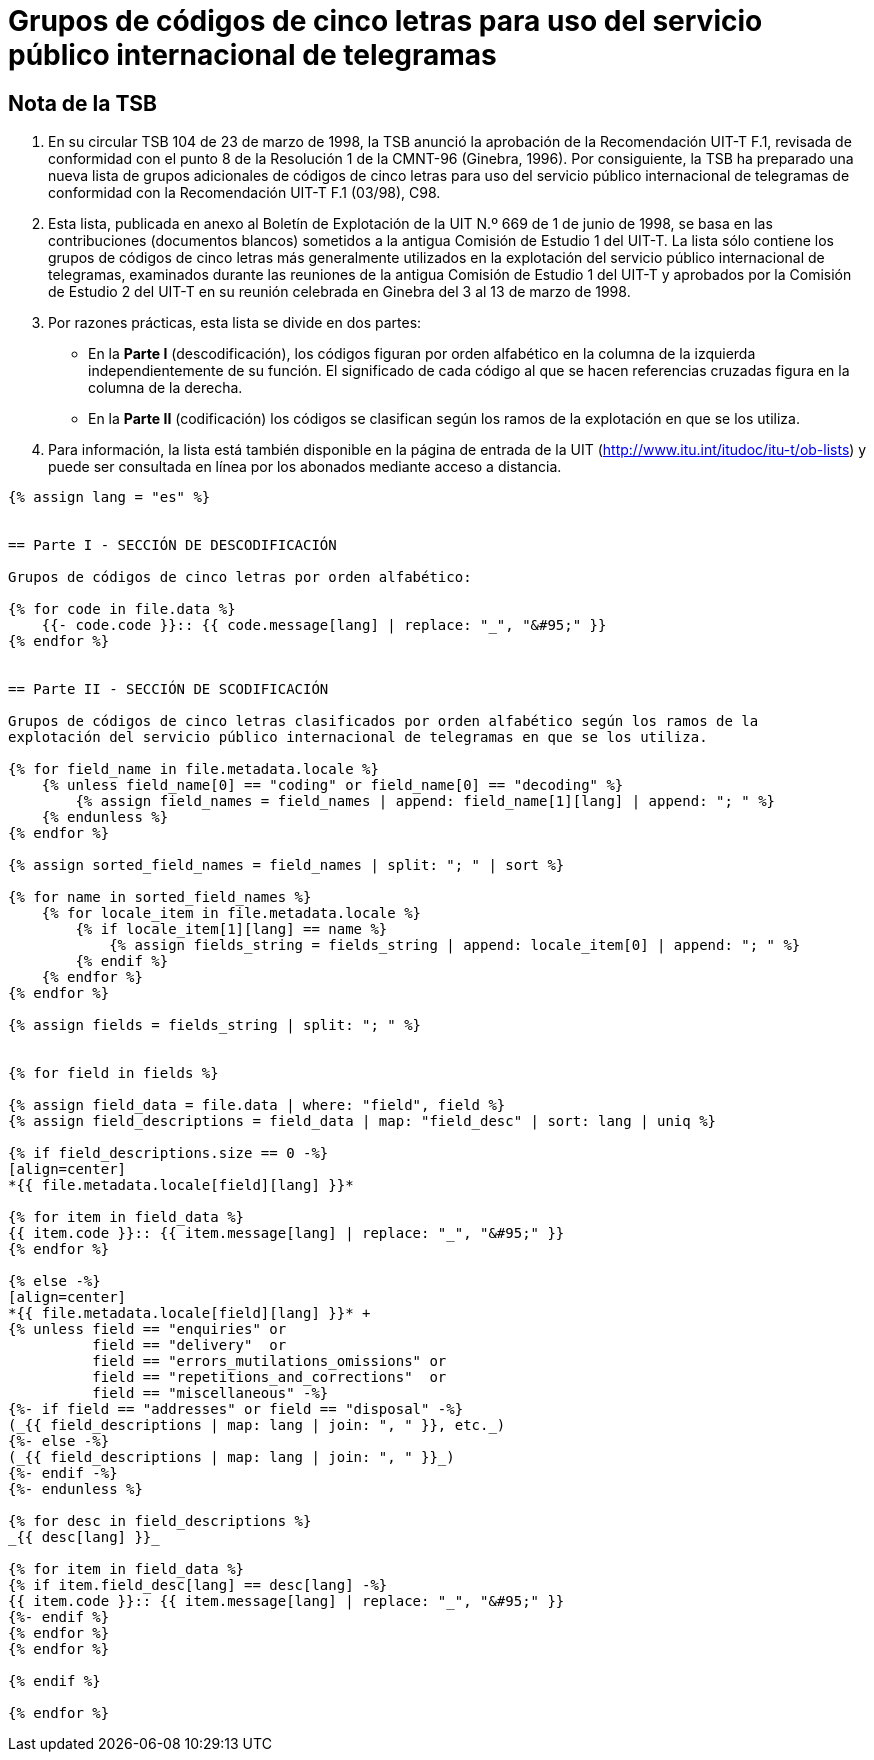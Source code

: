 = Grupos de códigos de cinco letras para uso del servicio público internacional de telegramas
:bureau: T
:docnumber: 669
:series: GRUPOS DE CÓDIGOS DE CINCO LETRAS PARA USO DEL SERVICIO PÚBLICO INTERNACIONAL DE TELEGRAMAS
:series1: Según la Recomendación UIT-T F.1 (03/98)
:published-date: 1998-06-01
:status: published
:doctype: service-publication
:keywords:
:imagesdir: images
:docfile: T-SP-F.1-1998-MSW-S.adoc
:language: es
:mn-document-class: uit
:mn-output-extensions: xml,html,doc,rxl
:local-cache-only:
:data-uri-image:
:stem:


[preface]
== Nota de la TSB

. En su circular TSB 104 de 23 de marzo de 1998, la TSB anunció la aprobación de la Recomendación UIT-T F.1, revisada de conformidad con el punto 8 de la Resolución 1 de la CMNT-96 (Ginebra, 1996). Por consiguiente, la TSB ha preparado una nueva lista de grupos adicionales de códigos de cinco letras para uso del servicio público internacional de telegramas de conformidad con la Recomendación UIT-T F.1 (03/98), C98.

. Esta lista, publicada en anexo al Boletín de Explotación de la UIT N.º 669 de 1 de junio de 1998, se basa en las contribuciones (documentos blancos) sometidos a la antigua Comisión de Estudio 1 del UIT-T. La lista sólo contiene los grupos de códigos de cinco letras más generalmente utilizados en la explotación del servicio público internacional de telegramas, examinados durante las reuniones de la antigua Comisión de Estudio 1 del UIT-T y aprobados por la Comisión de Estudio 2 del UIT-T en su reunión celebrada en Ginebra del 3 al 13 de marzo de 1998.

. Por razones prácticas, esta lista se divide en dos partes:

* En la *Parte I* (descodificación), los códigos figuran por orden alfabético en la columna de la izquierda independientemente de su función. El significado de cada código al que se hacen referencias cruzadas figura en la columna de la derecha.

* En la *Parte II* (codificación) los códigos se clasifican según los ramos de la explotación en que se los utiliza.

. Para información, la lista está también disponible en la página de entrada de la UIT (http://www.itu.int/itudoc/itu-t/ob-lists) y puede ser consultada en línea por los abonados mediante acceso a distancia.


[yaml2text,T-SP-F.1-1998-MSW.yaml,file]
----
{% assign lang = "es" %}


== Parte I - SECCIÓN DE DESCODIFICACIÓN

Grupos de códigos de cinco letras por orden alfabético:

{% for code in file.data %}
    {{- code.code }}:: {{ code.message[lang] | replace: "_", "&#95;" }}
{% endfor %}


== Parte II - SECCIÓN DE SCODIFICACIÓN

Grupos de códigos de cinco letras clasificados por orden alfabético según los ramos de la
explotación del servicio público internacional de telegramas en que se los utiliza.

{% for field_name in file.metadata.locale %}
    {% unless field_name[0] == "coding" or field_name[0] == "decoding" %}
        {% assign field_names = field_names | append: field_name[1][lang] | append: "; " %}
    {% endunless %}
{% endfor %}

{% assign sorted_field_names = field_names | split: "; " | sort %}

{% for name in sorted_field_names %}
    {% for locale_item in file.metadata.locale %}
        {% if locale_item[1][lang] == name %}
            {% assign fields_string = fields_string | append: locale_item[0] | append: "; " %}
        {% endif %}
    {% endfor %}
{% endfor %}

{% assign fields = fields_string | split: "; " %}


{% for field in fields %}

{% assign field_data = file.data | where: "field", field %}
{% assign field_descriptions = field_data | map: "field_desc" | sort: lang | uniq %}

{% if field_descriptions.size == 0 -%}
[align=center]
*{{ file.metadata.locale[field][lang] }}*

{% for item in field_data %}
{{ item.code }}:: {{ item.message[lang] | replace: "_", "&#95;" }}
{% endfor %}

{% else -%}
[align=center]
*{{ file.metadata.locale[field][lang] }}* +
{% unless field == "enquiries" or 
          field == "delivery"  or 
          field == "errors_mutilations_omissions" or
          field == "repetitions_and_corrections"  or
          field == "miscellaneous" -%}
{%- if field == "addresses" or field == "disposal" -%}
(_{{ field_descriptions | map: lang | join: ", " }}, etc._)
{%- else -%}
(_{{ field_descriptions | map: lang | join: ", " }}_)
{%- endif -%}
{%- endunless %}

{% for desc in field_descriptions %}
_{{ desc[lang] }}_

{% for item in field_data %}
{% if item.field_desc[lang] == desc[lang] -%}
{{ item.code }}:: {{ item.message[lang] | replace: "_", "&#95;" }}
{%- endif %}
{% endfor %}
{% endfor %}

{% endif %}

{% endfor %}
----
